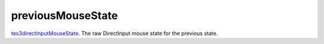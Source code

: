 previousMouseState
====================================================================================================

`tes3directInputMouseState`_. The raw DirectInput mouse state for the previous state.

.. _`tes3directInputMouseState`: ../../../lua/type/tes3directInputMouseState.html
